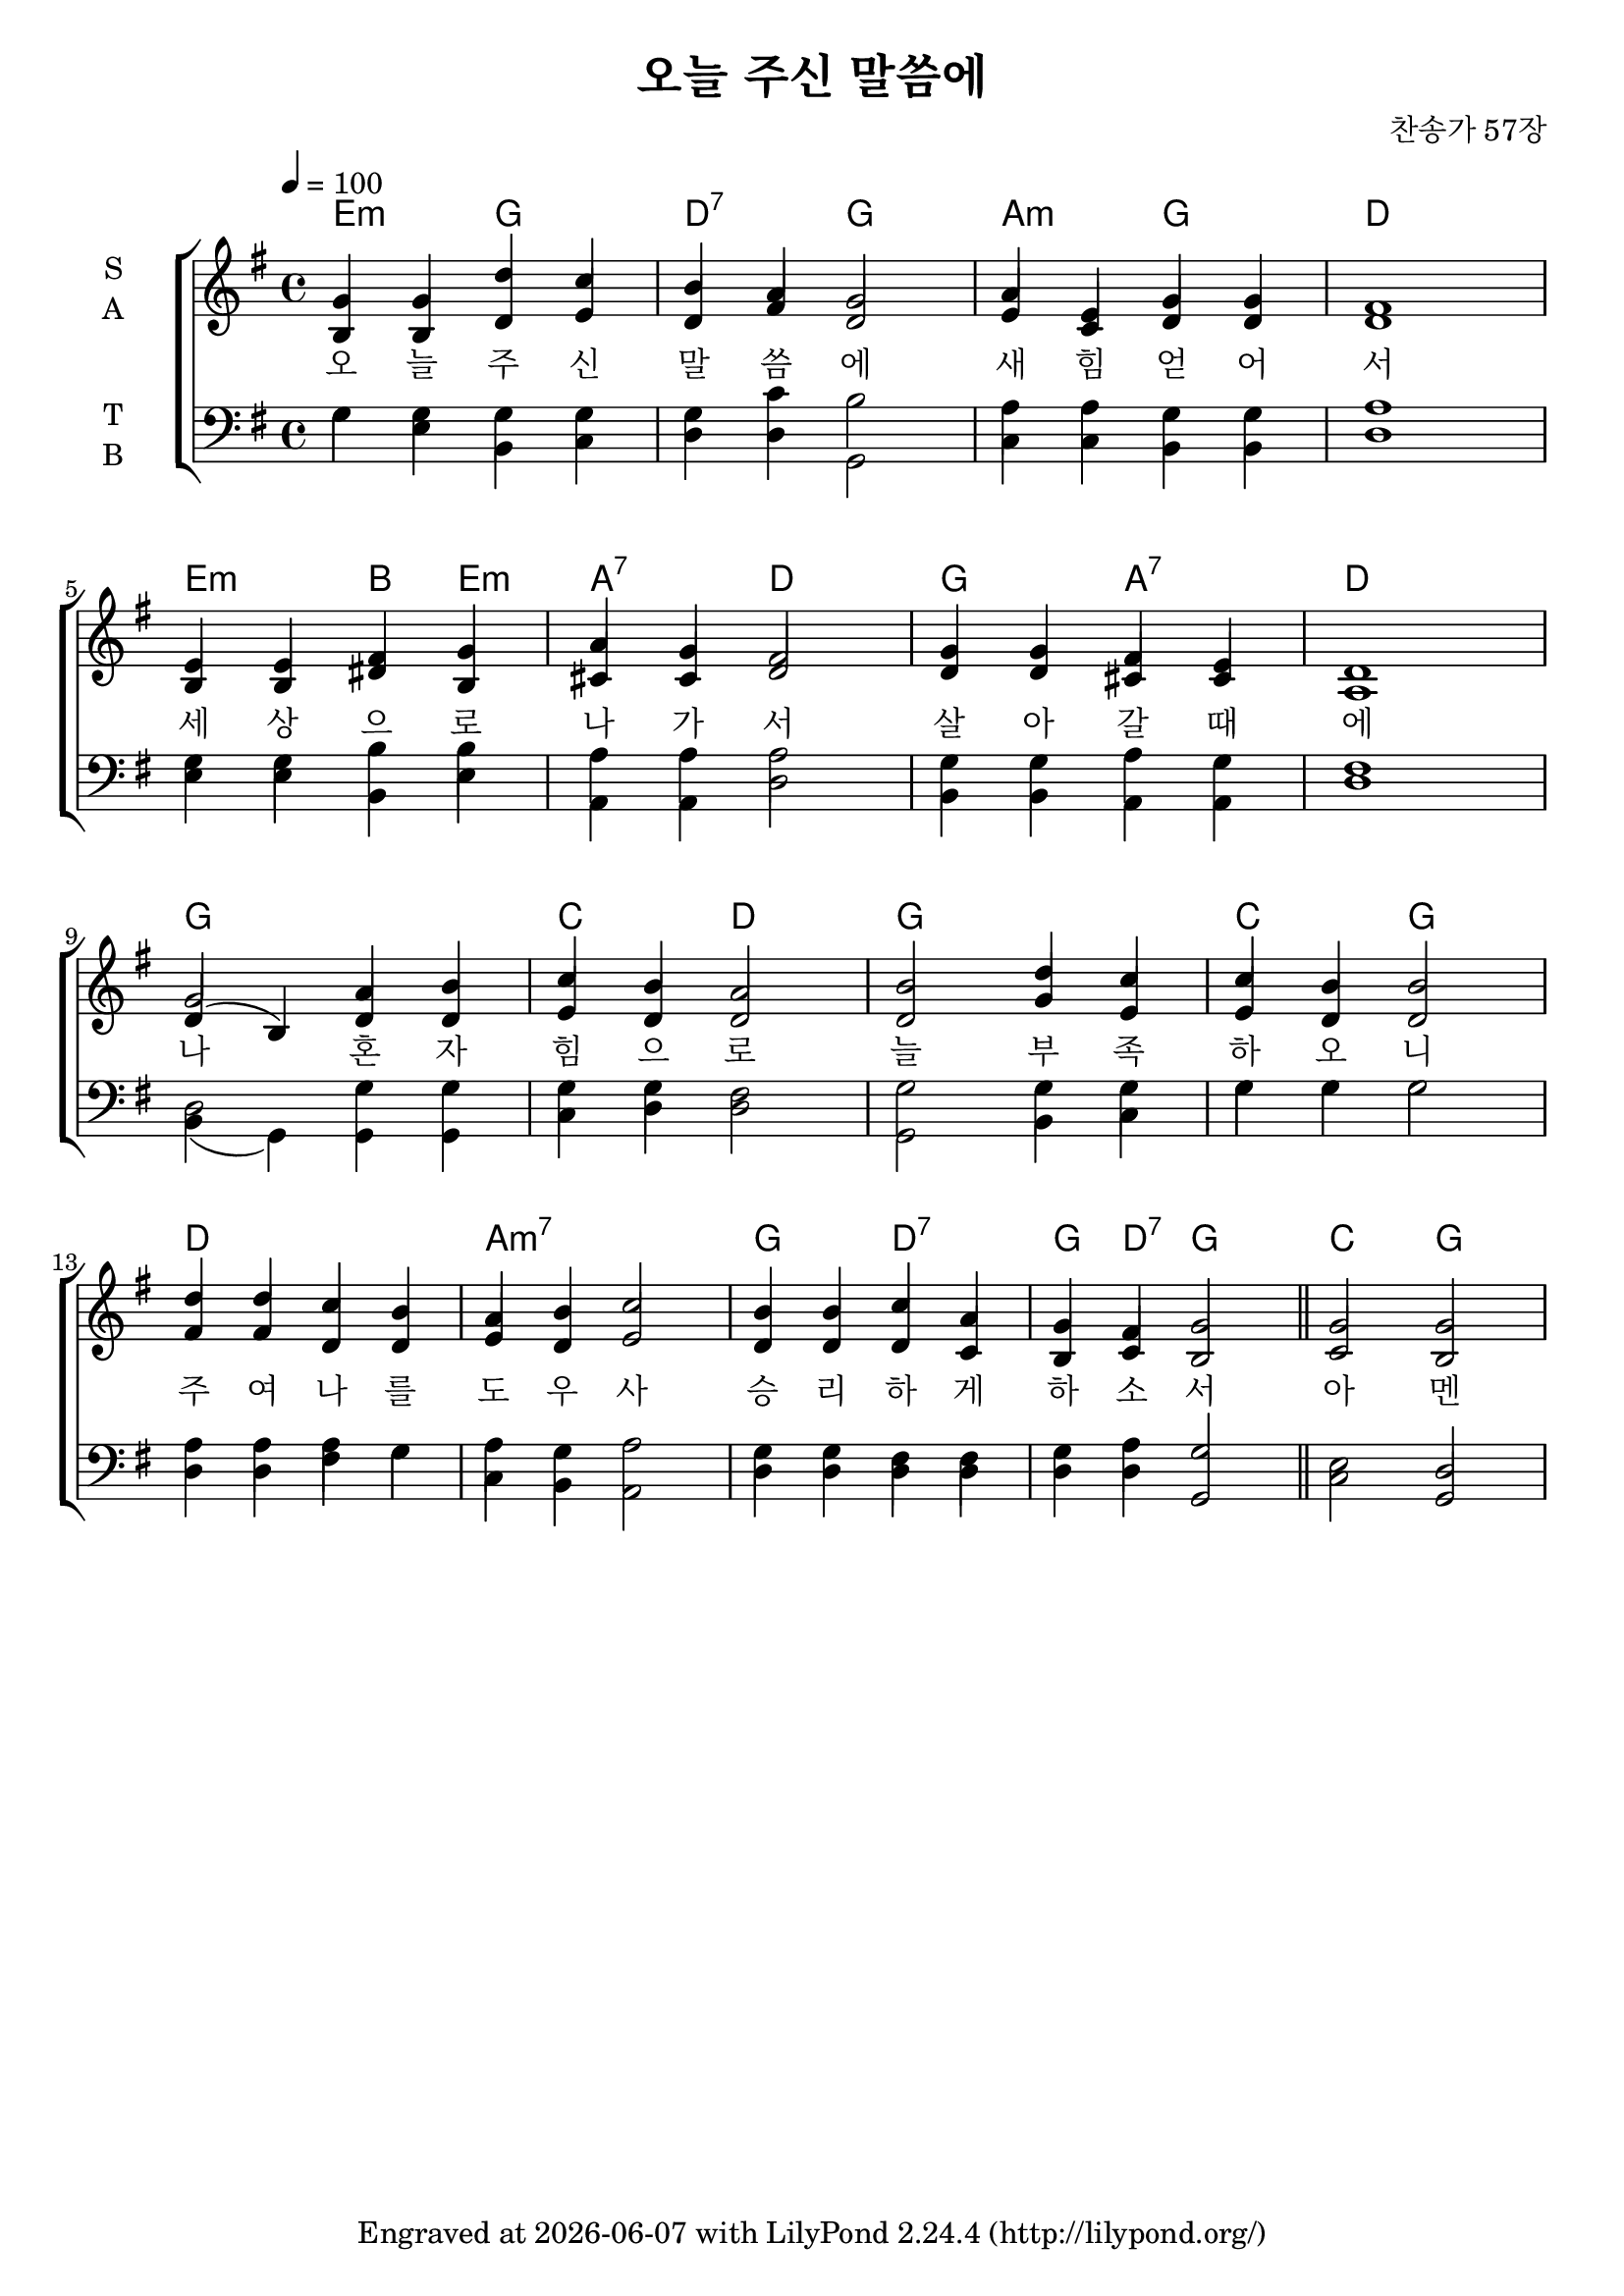 \header {
  title = "오늘 주신 말씀에"
  composer = "찬송가 57장"
  tagline = \markup {
    Engraved at
    \simple #(strftime "%Y-%m-%d" (localtime (current-time)))
    with \with-url #"http://lilypond.org/"
    \line { LilyPond \simple #(lilypond-version) (http://lilypond.org/) }
  }


}
\paper {
  #(define fonts
    (set-global-fonts
     #:music "emmentaler"
     #:brace "emmentaler"
     #:factor (/ staff-height pt 20)
   ))
  
  system-system-spacing =
  #'((basic-distance . 15) 
     (minimum-distance . 12)
     (padding . 1)
     (stretchability . 12)) 

}
global = {
  \time 4/4
  \key e \minor
  \tempo 4=100
}

chordNames = \chordmode {
  \global
   e2 :m g d:7 g a:m g d1
   e2:m  b4 e:m  a2:7 d g a:7 d1
   g c2 d g1 c2 g
   d1 a:m7 g2 d:7 g4 d:7 g2 \bar "||" c g 
  
   
}

melody=  \relative c'' {
	\global 
	g4 g d' c b a g2 a4 e g g fis1  \break
	e4 e fis g a g fis2 g4 g fis e d1  \break
	g2 a4 b c b a2 b d4 c c b b2 \break
	d4 d c b a b c2 b4 b c a g fis g2 \bar "||" g g 
}

words = \lyricmode {
  오 늘 주 신 말 씀 에 새 힘 얻 어 서 
  세 상 으 로 나 가 서 살 아 갈 때 에 
  나 혼 자 힘 으 로 늘 부 족 하 오 니 
  주 여 나 를 도 우  사 승 리 하 게 하 소 서 
  아 멘 

  
}


soprano = \relative c'' {
  \global
 \melody
  
}

alto = \relative c' {
  \global
 b4 b d e d fis d2 e4 c d d d 1 
 b 4 b dis b cis cis d2 d4 d cis cis a1 
 d4 ( b) d d e d d2 d g4 e e d d2 
 fis4 fis d d  e d e2 d4 d d c b c b2 c2 b2 
  
}

tenor = \relative c' {
  \global
    g4 g g g g c b2 a4 a g g  a1
    g4 g b b a a a2 g4 g a g fis1
    d2 g4 g g g fis2 g g4 g g g g2 
    a4 a a g a g a2 g4 g fis fis g a \stemUp g2 \stemNeutral e2 \stemUp d2 
  
}

bass = \relative c {
  \global
  g' 4 e b c d d g,2 c4 c b b d1 
  e4 e b e a, a d2 b4 b a a d1
  b4( g) g g c d d2 g, b4 c g' g g2 
  d4 d fis g c, b a2 d4 d d d d d \stemUp g,2\stemDown  c  \stemUp g 
  
}

verseOne = \words 

verseTwo = \lyricmode {
  \set stanza = "2."
  ha
  
}

verseThree = \lyricmode {
  \set stanza = "3."
  ho
  
}

\score {
 
  \new ChoirStaff <<
     \new ChordNames {  
      \set chordChanges = ##t
      \chordNames
     }
    \new Staff \with {
      midiInstrument = "choir aahs"
      instrumentName = \markup \center-column { S A }
    } <<
      \new Voice = "soprano" { \voiceOne \soprano }
      \new Voice = "alto" { \voiceOne \alto }
    >>
    \new Lyrics \with {
      \override VerticalAxisGroup #'staff-affinity = #CENTER
    } \lyricsto "soprano" \verseOne

    \new Staff \with {
      midiInstrument = "choir aahs"
      instrumentName = \markup \center-column { T B }
    } <<
      \clef bass
      \new Voice = "tenor" { \voiceTwo \tenor }
      \new Voice = "bass" { \voiceTwo \bass }
    >>
  >>
  \layout { }
  \midi { }
}
